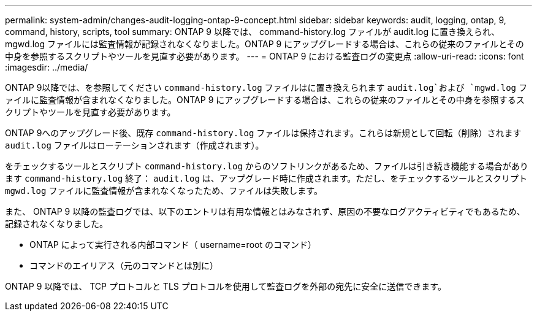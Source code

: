 ---
permalink: system-admin/changes-audit-logging-ontap-9-concept.html 
sidebar: sidebar 
keywords: audit, logging, ontap, 9, command, history, scripts, tool 
summary: ONTAP 9 以降では、 command-history.log ファイルが audit.log に置き換えられ、 mgwd.log ファイルには監査情報が記録されなくなりました。ONTAP 9 にアップグレードする場合は、これらの従来のファイルとその中身を参照するスクリプトやツールを見直す必要があります。 
---
= ONTAP 9 における監査ログの変更点
:allow-uri-read: 
:icons: font
:imagesdir: ../media/


[role="lead"]
ONTAP 9以降では、を参照してください `command-history.log` ファイルはに置き換えられます `audit.log`および `mgwd.log` ファイルに監査情報が含まれなくなりました。ONTAP 9 にアップグレードする場合は、これらの従来のファイルとその中身を参照するスクリプトやツールを見直す必要があります。

ONTAP 9へのアップグレード後、既存 `command-history.log` ファイルは保持されます。これらは新規として回転（削除）されます `audit.log` ファイルはローテーションされます（作成されます）。

をチェックするツールとスクリプト `command-history.log` からのソフトリンクがあるため、ファイルは引き続き機能する場合があります `command-history.log` 終了： `audit.log` は、アップグレード時に作成されます。ただし、をチェックするツールとスクリプト `mgwd.log` ファイルに監査情報が含まれなくなったため、ファイルは失敗します。

また、 ONTAP 9 以降の監査ログでは、以下のエントリは有用な情報とはみなされず、原因の不要なログアクティビティでもあるため、記録されなくなりました。

* ONTAP によって実行される内部コマンド（ username=root のコマンド）
* コマンドのエイリアス（元のコマンドとは別に）


ONTAP 9 以降では、 TCP プロトコルと TLS プロトコルを使用して監査ログを外部の宛先に安全に送信できます。
